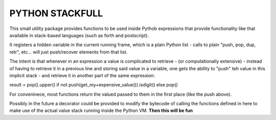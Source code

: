 PYTHON STACKFULL
================

This small utility package provides functions to be used
inside Pythob expressions that provide functionality
like that available in stack-based languages
(such as forth and postscript).

It registers a hidden variable in the current
running frame, which is a plain Python list -
calls to plain "push, pop, dup, retr", etc...
will just push/recover elements from that list.

The intent is that whenever in an expression
a value is complicated to retrieve - (or 
computationally extensive) - instead of
having to retrieve it in a previous line
and storing said value in a variable,
one gets the ability to "push" teh value
in this implicit stack - and retrieve it
in another part of the same expression:
     
result = pop().upper() if not push(get_my+expensive_value()).isdigit() else pop()

For conveninece, most functions return the valued passed
to them in the first place (like the push above).

Possibly in the future a decorator could  be provided
to modify the bytecode of calling the functions defined
in here to make use of the actual value stack running
inside the Python VM. **Then this will be fun**




